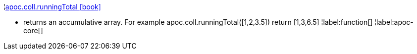 ¦xref::overview/apoc.coll/apoc.coll.runningTotal.adoc[apoc.coll.runningTotal icon:book[]] +

 - returns an accumulative array. For example apoc.coll.runningTotal([1,2,3.5]) return [1,3,6.5]
¦label:function[]
¦label:apoc-core[]
